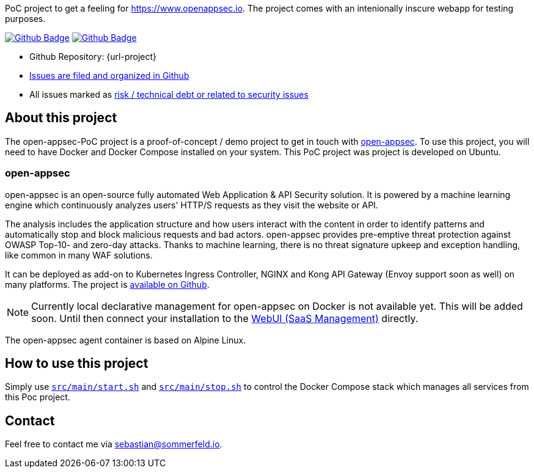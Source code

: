 PoC project to get a feeling for https://www.openappsec.io. The project comes with an intenionally inscure webapp for testing purposes.

image:{github-actions-url}/{job-generate-docs}/{badge}[Github Badge, link={github-actions-url}/{job-generate-docs}]
image:{github-actions-url}/{job-ci}/{badge}[Github Badge, link={github-actions-url}/{job-ci}]

* Github Repository: {url-project}
* link:{url-project}/issues[Issues are filed and organized in Github]
* All issues marked as link:{url-project}/issues?q=is%3Aopen+label%3Arisk%2Csecurity+[risk / technical debt or related to security issues]

== About this project
The open-appsec-PoC project is a proof-of-concept / demo project to get in touch with link:https://docs.openappsec.io/what-is-open-appsec[open-appsec]. To use this project, you will need to have Docker and Docker Compose installed on your system. This PoC project was project is developed on Ubuntu.

=== open-appsec
open-appsec is an open-source fully automated Web Application & API Security solution. It is powered by a machine learning engine which continuously analyzes users' HTTP/S requests as they visit the website or API.

The analysis includes the application structure and how users interact with the content in order to identify patterns and automatically stop and block malicious requests and bad actors.
open-appsec provides pre-emptive threat protection against OWASP Top-10- and zero-day attacks. Thanks to machine learning, there is no threat signature upkeep and exception handling, like common in many WAF solutions.

It can be deployed as add-on to Kubernetes Ingress Controller, NGINX and Kong API Gateway (Envoy support soon as well) on many platforms. The project is link:https://github.com/openappsec[available on Github].

NOTE: Currently local declarative management for open-appsec on Docker is not available yet. This will be added soon. Until then connect your installation to the link:https://my.openappsec.io[WebUI (SaaS Management)] directly.

The open-appsec agent container is based on Alpine Linux.

== How to use this project
Simply use `xref:AUTO-GENERATED:bash-docs/src/main/start-sh.adoc[src/main/start.sh]` and `xref:AUTO-GENERATED:bash-docs/src/main/stop-sh.adoc[src/main/stop.sh]` to control the Docker Compose stack which manages all services from this Poc project.

== Contact
Feel free to contact me via sebastian@sommerfeld.io.
